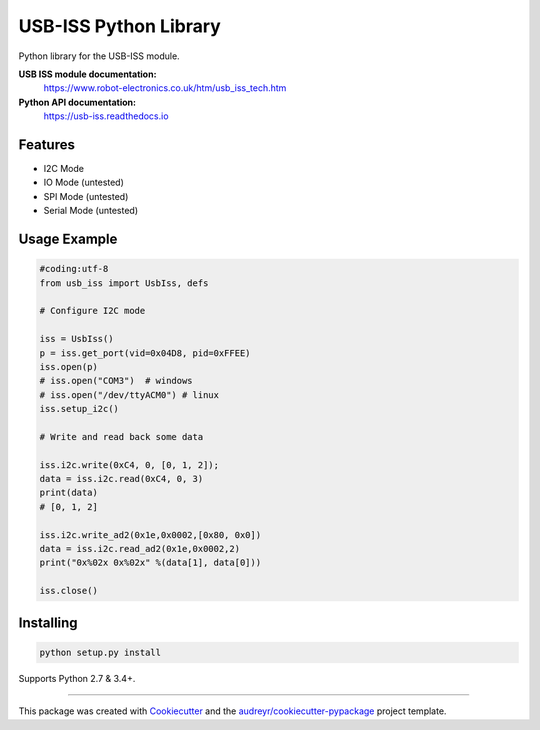 ======================
USB-ISS Python Library
======================

.. image:: https://img.shields.io/pypi/v/usb_iss.svg
    :target: https://pypi.python.org/pypi/usb_iss
    :alt: PyPi

.. image:: https://img.shields.io/travis/sneakypete81/usb_iss.svg
    :target: https://travis-ci.org/sneakypete81/usb_iss
    :alt: TravisCI

.. image:: https://readthedocs.org/projects/usb-iss/badge/?version=latest
    :target: https://usb-iss.readthedocs.io/en/latest/?badge=latest
    :alt: Documentation Status

.. image:: https://pyup.io/repos/github/sneakypete81/usb_iss/shield.svg
    :target: https://pyup.io/repos/github/sneakypete81/usb_iss/
    :alt: Updates

Python library for the USB-ISS module.

.. image:: https://www.robot-electronics.co.uk/images/usb-iss-300.png
    :alt: USB ISS Module

**USB ISS module documentation:**
  https://www.robot-electronics.co.uk/htm/usb_iss_tech.htm

**Python API documentation:**
  https://usb-iss.readthedocs.io

Features
--------

* I2C Mode
* IO Mode (untested)
* SPI Mode (untested)
* Serial Mode (untested)

Usage Example
-------------
.. code-block:: python

    #coding:utf-8
    from usb_iss import UsbIss, defs

    # Configure I2C mode

    iss = UsbIss()
    p = iss.get_port(vid=0x04D8, pid=0xFFEE)
    iss.open(p)
    # iss.open("COM3")  # windows
    # iss.open("/dev/ttyACM0") # linux
    iss.setup_i2c()

    # Write and read back some data

    iss.i2c.write(0xC4, 0, [0, 1, 2]);
    data = iss.i2c.read(0xC4, 0, 3)
    print(data)
    # [0, 1, 2]
    
    iss.i2c.write_ad2(0x1e,0x0002,[0x80, 0x0])
    data = iss.i2c.read_ad2(0x1e,0x0002,2)
    print("0x%02x 0x%02x" %(data[1], data[0]))
    
    iss.close()

Installing
----------
.. code-block:: bash

    python setup.py install

Supports Python 2.7 & 3.4+.

----

This package was created with Cookiecutter_ and the `audreyr/cookiecutter-pypackage`_ project template.

.. _Cookiecutter: https://github.com/audreyr/cookiecutter
.. _`audreyr/cookiecutter-pypackage`: https://github.com/audreyr/cookiecutter-pypackage

